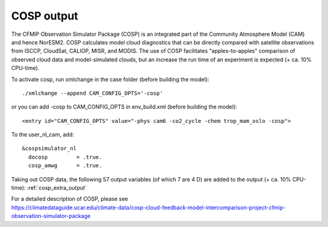 .. _cosp_out:

COSP output
''''''''''
The CFMIP Observation Simulator Package (COSP) is an integrated part of the Community Atmosphere Model (CAM) and hence NorESM2. COSP calculates model cloud diagnostics that can be directly compared with satellite observations from ISCCP, CloudSat, CALIOP, MISR, and MODIS. The use of COSP facilitates "apples-to-apples" comparison of observed cloud data and model-simulated clouds, but an increase the run time of an experiment is expected (+ ca. 10% CPU-time). 

To activate cosp, run xmlchange in the case folder (before building the model)::

  ./xmlchange --append CAM_CONFIG_OPTS='-cosp'
  
or you can add -cosp to CAM_CONFIG_OPTS in  env_build.xml  (before building the model)::

  <entry id="CAM_CONFIG_OPTS" value="-phys cam6 -co2_cycle -chem trop_mam_oslo -cosp">
  
To the user_nl_cam, add::

 &cospsimulator_nl
   docosp         = .true.
   cosp_amwg      = .true.

Taking out COSP data, the following 57 output variables (of which 7 are 4 D) are added to the output (+ ca. 10% CPU-time): :ref:`cosp_extra_output`
  
| For a detailed description of COSP, please see
| https://climatedataguide.ucar.edu/climate-data/cosp-cloud-feedback-model-intercomparison-project-cfmip-observation-simulator-package




 



